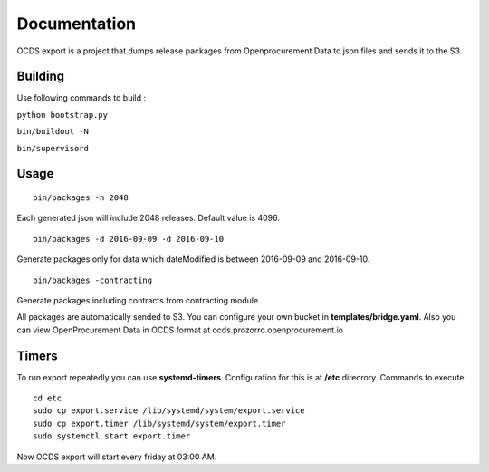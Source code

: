 Documentation
=============

OCDS export is a project that dumps release packages from Openprocurement Data to json files and sends it to the S3.

Building
--------

Use following commands to build :

``python bootstrap.py``

``bin/buildout -N``

``bin/supervisord``

Usage
--------
::

    bin/packages -n 2048

Each generated json will include 2048 releases. Default value is 4096.

::

    bin/packages -d 2016-09-09 -d 2016-09-10

Generate packages only for data which dateModified is between 2016-09-09 and 2016-09-10.

::

    bin/packages -contracting

Generate packages including contracts from contracting module.

All packages are automatically sended to S3. You can configure your own bucket in **templates/bridge.yaml**. Also you can view OpenProcurement Data in OCDS format at ocds.prozorro.openprocurement.io

Timers
------
To run export repeatedly you can use **systemd-timers**. Configuration for this is at **/etc** direcrory.
Commands to execute:
::

    cd etc
    sudo cp export.service /lib/systemd/system/export.service
    sudo cp export.timer /lib/systemd/system/export.timer
    sudo systemctl start export.timer

Now OCDS export will start every friday at 03:00 AM.
